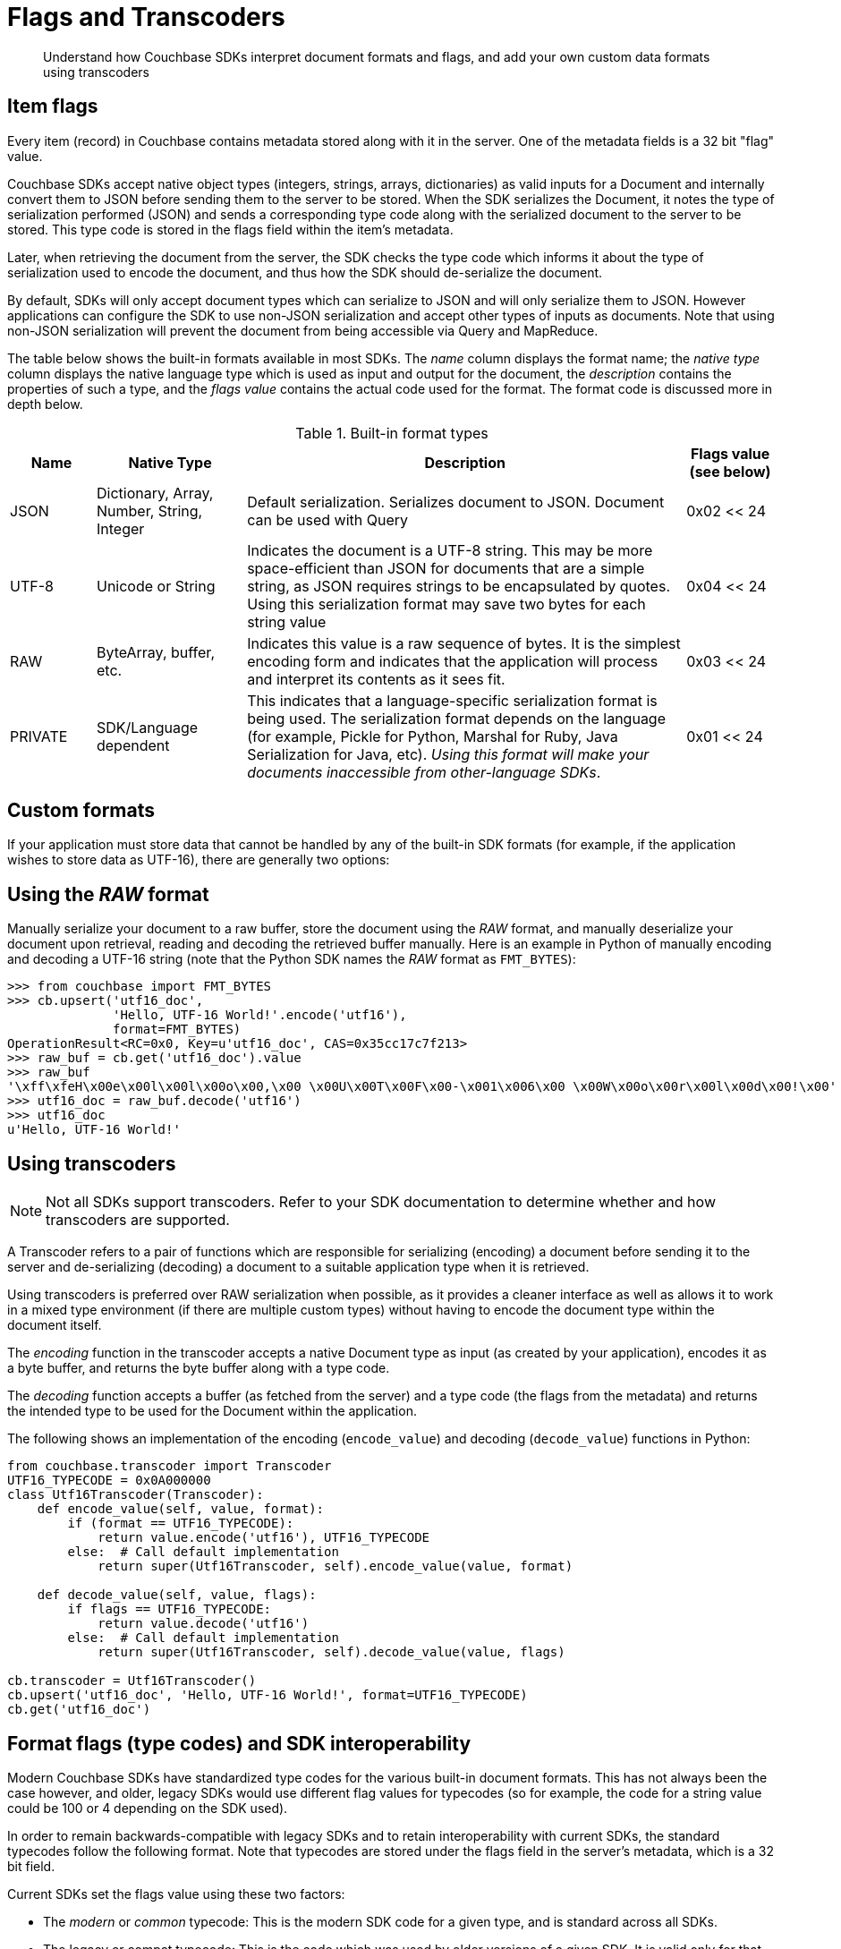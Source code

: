 [#concept_bdb_smb_bt]
= Flags and Transcoders

[abstract]
Understand how Couchbase SDKs interpret document formats and flags, and add your own custom data formats using transcoders

== Item flags

Every item (record) in Couchbase contains metadata stored along with it in the server.
One of the metadata fields is a 32 bit "flag" value.

Couchbase SDKs accept native object types (integers, strings, arrays, dictionaries) as valid inputs for a Document and internally convert them to JSON before sending them to the server to be stored.
When the SDK serializes the Document, it notes the type of serialization performed (JSON) and sends a corresponding type code along with the serialized document to the server to be stored.
This type code is stored in the flags field within the item’s metadata.

Later, when retrieving the document from the server, the SDK checks the type code which informs it about the type of serialization used to encode the document, and thus how the SDK should de-serialize the document.

By default, SDKs will only accept document types which can serialize to JSON and will only serialize them to JSON.
However applications can configure the SDK to use non-JSON serialization and accept other types of inputs as documents.
Note that using non-JSON serialization will prevent the document from being accessible via Query and MapReduce.

The table below shows the built-in formats available in most SDKs.
The _name_ column displays the format name; the _native type_ column displays the native language type which is used as input and output for the document, the _description_ contains the properties of such a type, and the _flags value_ contains the actual code used for the format.
The format code is discussed more in depth below.

.Built-in format types
[#table_wrc_2nb_bt,cols="20,35,103,21"]
|===
| Name | Native Type | Description | Flags value (see below)

| JSON
| Dictionary, Array, Number, String, Integer
| Default serialization.
Serializes document to JSON.
Document can be used with Query
| 0x02 << 24

| UTF-8
| Unicode or String
| Indicates the document is a UTF-8 string.
This may be more space-efficient than JSON for documents that are a simple string, as JSON requires strings to be encapsulated by quotes.
Using this serialization format may save two bytes for each string value
| 0x04 << 24

| RAW
| ByteArray, buffer, etc.
| Indicates this value is a raw sequence of bytes.
It is the simplest encoding form and indicates that the application will process and interpret its contents as it sees fit.
| 0x03 << 24

| PRIVATE
| SDK/Language dependent
| This indicates that a language-specific serialization format is being used.
The serialization format depends on the language (for example, Pickle for Python, Marshal for Ruby, Java Serialization for Java, etc).
_Using this format will make your documents inaccessible from other-language SDKs_.
| 0x01 << 24
|===

== Custom formats

If your application must store data that cannot be handled by any of the built-in SDK formats (for example, if the application wishes to store data as UTF-16), there are generally two options:

== Using the _RAW_ format

Manually serialize your document to a raw buffer, store the document using the _RAW_ format, and manually deserialize your document upon retrieval, reading and decoding the retrieved buffer manually.
Here is an example in Python of manually encoding and decoding a UTF-16 string (note that the Python SDK names the _RAW_ format as [.param]`FMT_BYTES`):

----
>>> from couchbase import FMT_BYTES
>>> cb.upsert('utf16_doc',
              'Hello, UTF-16 World!'.encode('utf16'),
              format=FMT_BYTES)
OperationResult<RC=0x0, Key=u'utf16_doc', CAS=0x35cc17c7f213>
>>> raw_buf = cb.get('utf16_doc').value
>>> raw_buf
'\xff\xfeH\x00e\x00l\x00l\x00o\x00,\x00 \x00U\x00T\x00F\x00-\x001\x006\x00 \x00W\x00o\x00r\x00l\x00d\x00!\x00'
>>> utf16_doc = raw_buf.decode('utf16')
>>> utf16_doc
u'Hello, UTF-16 World!'
----

== Using transcoders

NOTE: Not all SDKs support transcoders.
Refer to your SDK documentation to determine whether and how transcoders are supported.

A Transcoder refers to a pair of functions which are responsible for serializing (encoding) a document before sending it to the server and de-serializing (decoding) a document to a suitable application type when it is retrieved.

Using transcoders is preferred over RAW serialization when possible, as it provides a cleaner interface as well as allows it to work in a mixed type environment (if there are multiple custom types) without having to encode the document type within the document itself.

The _encoding_ function in the transcoder accepts a native Document type as input (as created by your application), encodes it as a byte buffer, and returns the byte buffer along with a type code.

The _decoding_ function accepts a buffer (as fetched from the server) and a type code (the flags from the metadata) and returns the intended type to be used for the Document within the application.

The following shows an implementation of the encoding ([.api]`encode_value`) and decoding ([.api]`decode_value`) functions in Python:

----
from couchbase.transcoder import Transcoder
UTF16_TYPECODE = 0x0A000000
class Utf16Transcoder(Transcoder):
    def encode_value(self, value, format):
        if (format == UTF16_TYPECODE):
            return value.encode('utf16'), UTF16_TYPECODE
        else:  # Call default implementation
            return super(Utf16Transcoder, self).encode_value(value, format)

    def decode_value(self, value, flags):
        if flags == UTF16_TYPECODE:
            return value.decode('utf16')
        else:  # Call default implementation
            return super(Utf16Transcoder, self).decode_value(value, flags)

cb.transcoder = Utf16Transcoder()
cb.upsert('utf16_doc', 'Hello, UTF-16 World!', format=UTF16_TYPECODE)
cb.get('utf16_doc')
----

== Format flags (type codes) and SDK interoperability

Modern Couchbase SDKs have standardized type codes for the various built-in document formats.
This has not always been the case however, and older, legacy SDKs would use different flag values for typecodes (so for example, the code for a string value could be 100 or 4 depending on the SDK used).

In order to remain backwards-compatible with legacy SDKs and to retain interoperability with current SDKs, the standard typecodes follow the following format.
Note that typecodes are stored under the flags field in the server’s metadata, which is a 32 bit field.

Current SDKs set the flags value using these two factors:

[#ul_zfw_34b_bt]
* The _modern_ or _common_ typecode: This is the modern SDK code for a given type, and is standard across all SDKs.
* The legacy or compat typecode: This is the code which was used by older versions of a given SDK.
It is valid only for that language’s SDK.
It is important to note that all legacy typecodes (regardless of language) are under 24 bits in width.
Legacy SDKs will also often have a mask value (typically no wider than 16 bits).

The resultant typecode (actually stored as the _flags_ value is a bitwise OR of the modern typecode and the legacy typecode.
For example, the older legacy Python code for _JSON_ was `0x00` and the unified typecode for _JSON_ is `0x02`.
The resultant typecode is thus:

....
(0x02 << 24) | (0x00)
0x02000000
....

Another example: The legacy typecode for the _RAW_ format in Python is `0x02`, and the common type code is `0x03`.
The resultant typecode is:

....
(0x03 << 24) | (0x02)
0x03000002
....

When defining a new type code using the transcoder, ensure to keep the above information in mind, so as not to clash with any existing ones.
